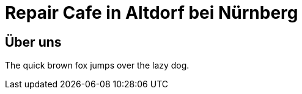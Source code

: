 = Repair Cafe in Altdorf bei Nürnberg
:linkcss:
:stylesdir: styles
:docinfo1:
:icons:
:keywords: Repair Cafe, Altdorf, Nürnberg, reparieren, wegwerfen
:description: Repair Cafe in Altdorf bei Nürnberg


== Über uns

The quick brown fox jumps over the lazy dog.
